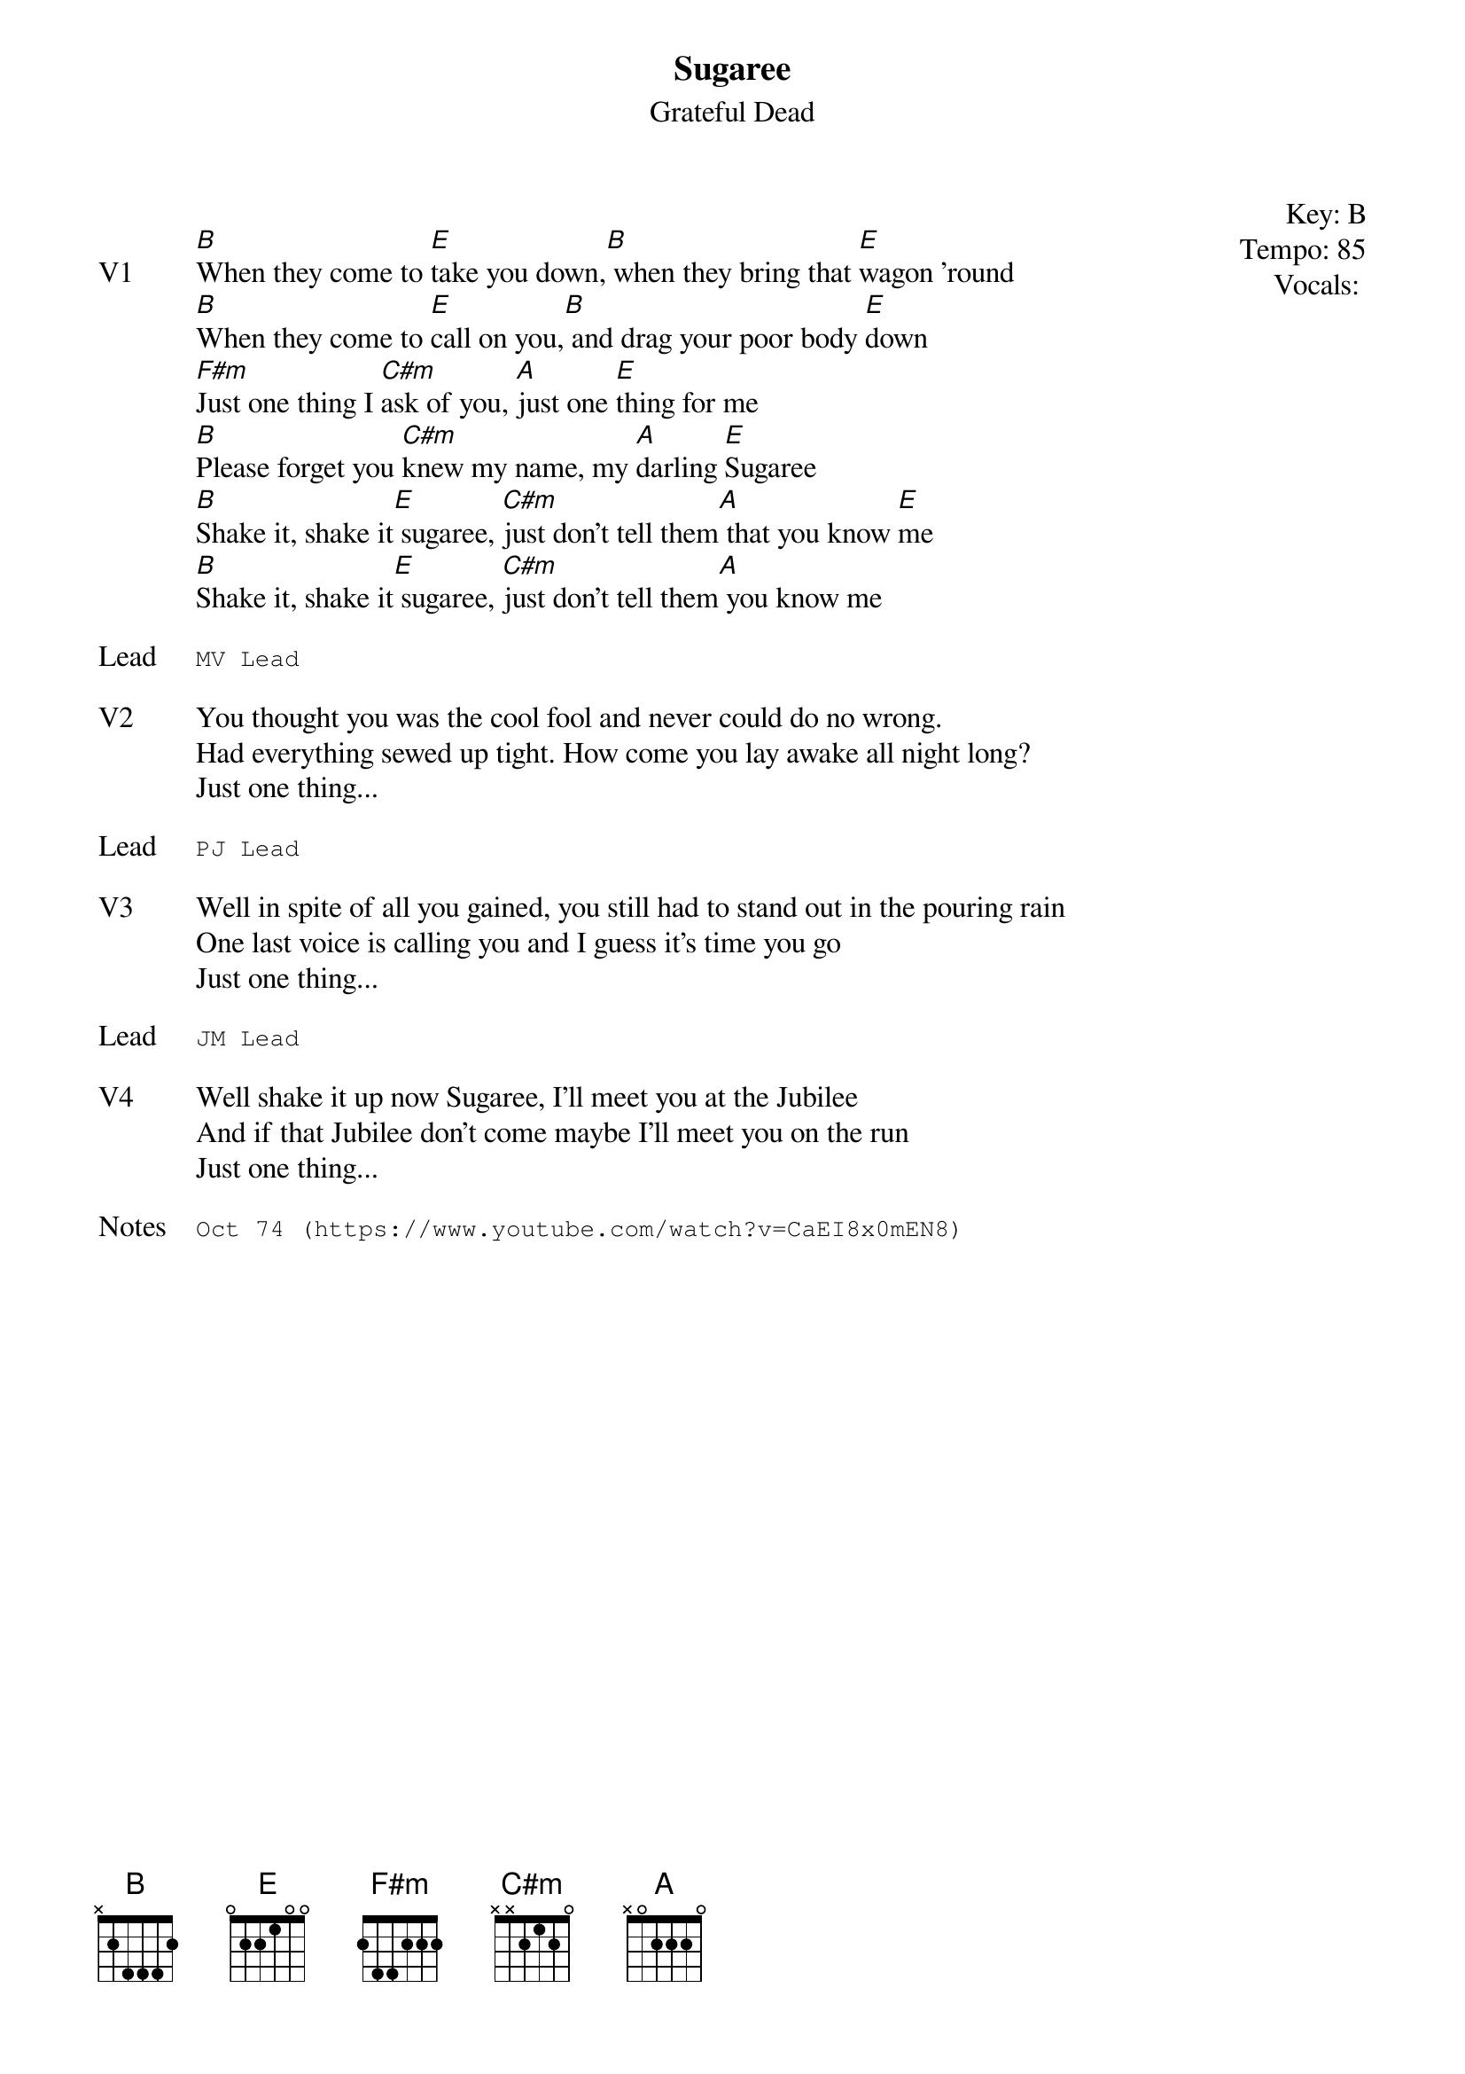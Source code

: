{t:Sugaree}
{st:Grateful Dead}
{key: B}
{tempo: 85}
{meta: vocals PJ}
{meta: timing 10min}

{start_of_textblock label="" flush="right" anchor="line" x="100%"}
Key: %{key}
Tempo: %{tempo}
Vocals: %{vocals}
{end_of_textblock}

{sov: V1}
[B]When they come to [E]take you down,[B] when they bring that [E]wagon 'round
[B]When they come to [E]call on you,[B] and drag your poor body [E]down
[F#m]Just one thing I [C#m]ask of you, [A]just one [E]thing for me
[B]Please forget you [C#m]knew my name, my [A]darling [E]Sugaree
[B]Shake it, shake it[E] sugaree, [C#m]just don't tell them[A] that you know [E]me
[B]Shake it, shake it[E] sugaree, [C#m]just don't tell them[A] you know me
{eov}

{sot: Lead}
MV Lead
{eot}

{sov: V2}
You thought you was the cool fool and never could do no wrong.
Had everything sewed up tight. How come you lay awake all night long?
Just one thing...
{eov}

{sot: Lead}
PJ Lead
{eot}

{sov: V3}
Well in spite of all you gained, you still had to stand out in the pouring rain
One last voice is calling you and I guess it's time you go
Just one thing...
{eov}

{sot: Lead}
JM Lead
{eot}

{sov: V4}
Well shake it up now Sugaree, I'll meet you at the Jubilee
And if that Jubilee don't come maybe I'll meet you on the run
Just one thing...
{eov}

{sot: Notes}
Oct 74 (https://www.youtube.com/watch?v=CaEI8x0mEN8)
{eot}
